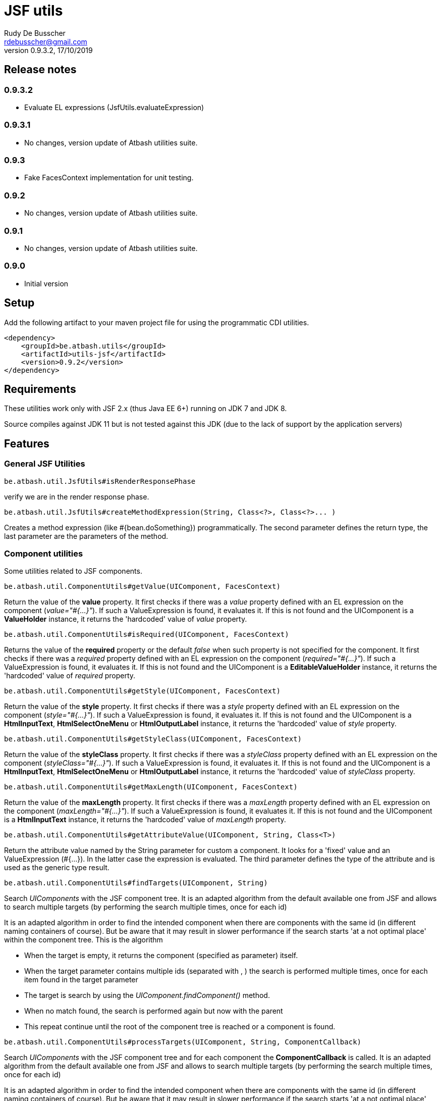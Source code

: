 = JSF utils
Rudy De Busscher <rdebusscher@gmail.com>
v0.9.3.2, 17/10/2019

== Release notes

=== 0.9.3.2

* Evaluate EL expressions (JsfUtils.evaluateExpression)

=== 0.9.3.1

* No changes, version update of Atbash utilities suite.

=== 0.9.3

* Fake FacesContext implementation for unit testing.

=== 0.9.2

* No changes, version update of Atbash utilities suite.

=== 0.9.1

* No changes, version update of Atbash utilities suite.

=== 0.9.0

* Initial version


== Setup

Add the following artifact to your maven project file for using the programmatic CDI utilities.

    <dependency>
        <groupId>be.atbash.utils</groupId>
        <artifactId>utils-jsf</artifactId>
        <version>0.9.2</version>
    </dependency>


== Requirements

These utilities work only with JSF 2.x (thus Java EE 6+) running on JDK 7 and JDK 8.

Source compiles against JDK 11 but is not tested against this JDK (due to the lack of support by the application servers)

== Features

=== General JSF Utilities

----
be.atbash.util.JsfUtils#isRenderResponsePhase
----

verify we are in the render response phase.


----
be.atbash.util.JsfUtils#createMethodExpression(String, Class<?>, Class<?>... )
----

Creates a method expression (like #{bean.doSomething}) programmatically. The second parameter defines the return type, the last parameter are the parameters of the method.

=== Component utilities

Some utilities related to JSF components.

----
be.atbash.util.ComponentUtils#getValue(UIComponent, FacesContext)
----

Return the value of the **value** property. It first checks if there was a _value_ property defined with an EL expression on the component (_value="#{...}"_). If such a ValueExpression is found, it evaluates it. If this is not found and the UIComponent is a **ValueHolder** instance, it returns the 'hardcoded' value of _value_ property.


----
be.atbash.util.ComponentUtils#isRequired(UIComponent, FacesContext)
----

Returns the value of the **required** property or the default _false_ when such property is not specified for the component. It first checks if there was a _required_ property defined with an EL expression on the component (_required="#{...}"_). If such a ValueExpression is found, it evaluates it. If this is not found and the UIComponent is a **EditableValueHolder** instance, it returns the 'hardcoded' value of _required_ property.


----
be.atbash.util.ComponentUtils#getStyle(UIComponent, FacesContext)
----

Return the value of the **style** property. It first checks if there was a _style_ property defined with an EL expression on the component (_style="#{...}"_). If such a ValueExpression is found, it evaluates it. If this is not found and the UIComponent is a **HtmlInputText**, **HtmlSelectOneMenu** or **HtmlOutputLabel** instance, it returns the 'hardcoded' value of _style_ property.


----
be.atbash.util.ComponentUtils#getStyleClass(UIComponent, FacesContext)
----

Return the value of the **styleClass** property. It first checks if there was a _styleClass_ property defined with an EL expression on the component (_styleClass="#{...}"_). If such a ValueExpression is found, it evaluates it. If this is not found and the UIComponent is a **HtmlInputText**, **HtmlSelectOneMenu** or **HtmlOutputLabel** instance, it returns the 'hardcoded' value of _styleClass_ property.


----
be.atbash.util.ComponentUtils#getMaxLength(UIComponent, FacesContext)
----

Return the value of the **maxLength** property. It first checks if there was a _maxLength_ property defined with an EL expression on the component (_maxLength="#{...}"_). If such a ValueExpression is found, it evaluates it. If this is not found and the UIComponent is a **HtmlInputText** instance, it returns the 'hardcoded' value of _maxLength_ property.


----
be.atbash.util.ComponentUtils#getAttributeValue(UIComponent, String, Class<T>)
----

Return the attribute value named by the String parameter for custom a component. It looks for a 'fixed' value and an ValueExpression (#{...}). In the latter case the expression is evaluated. The third parameter defines the type of the attribute and is used as the generic type result.


----
be.atbash.util.ComponentUtils#findTargets(UIComponent, String)
----

Search _UIComponents_ with the JSF component tree. It is an adapted algorithm from the default available one from JSF and allows to search multiple targets (by performing the search multiple times, once for each id)

It is an adapted algorithm in order to find the intended component when there are components with the same id (in different naming containers of course). But be aware that it may result in slower performance if the search starts 'at a not optimal place' within the component tree.
This is the algorithm

- When the target is empty, it returns the component (specified as parameter) itself.
- When the target parameter contains multiple ids (separated with , ) the search is performed multiple times, once for each item found in the target parameter
- The target is search by using the _UIComponent.findComponent()_ method.
- When no match found, the search is performed again but now with the parent
- This repeat continue until the root of the component tree is reached or a component is found.


----
be.atbash.util.ComponentUtils#processTargets(UIComponent, String, ComponentCallback)
----
// FIXME Review

Search _UIComponents_ with the JSF component tree and for each component the **ComponentCallback** is called. It is an adapted algorithm from the default available one from JSF and allows to search multiple targets (by performing the search multiple times, once for each id)

It is an adapted algorithm in order to find the intended component when there are components with the same id (in different naming containers of course). But be aware that it may result in slower performance if the search starts 'at a not optimal place' within the component tree.
This is the algorithm

- When the target is empty, it returns the component (specified as parameter) itself.
- When the target parameter contains multiple ids (separated with , ) the search is performed multiple times, once for each item found in the target parameter
- The target is search by using the _UIComponent.findComponent()_ method.
- When no match found, the search is performed again but now with the parent
- This repeat continue until the root of the component tree is reached or a component is found.

The method **handle** has a custom component parameter flag. When the target is not found, the component itself is used as parameter with the custom component flag set.

=== Testing with FacesContext

In code, we sometime use this snippet to have access to the _FacesContext_

----
   FacesContext.getCurrentInstance()
----

But from within unit tests, this result in a null value since JSF is not activated. In order to make your code work in the test, you can make use of the FakeFacesContext.

----
   FakeFacesContext.registerFake();
   FakeFacesContext.registerFake(ExternalContext);
   FakeFacesContext.registerFake(Application);
   FakeFacesContext.registerFake(Application, ExternalContext);
----

With the above methods, we can register a FacesContext instance, and in the same time pass a (mock) implementation of ExternalContext, Application or both.

Also other methods of _FacesContext_ are implemented, like the ones handling the FacesMessages.

== Exceptions

=== JSF-DEV-01

When using the _ComponentUtils#findTargets_ or _ComponentUtils#processTargets_ with an invalid search id.

Examples of wrong structures are

- Contains spaces within id like _target id_
- When an intermediate component is specified which is not a _Naming container_. For ex. when _:frm:group:field_ the _group_ component is not a naming container.
